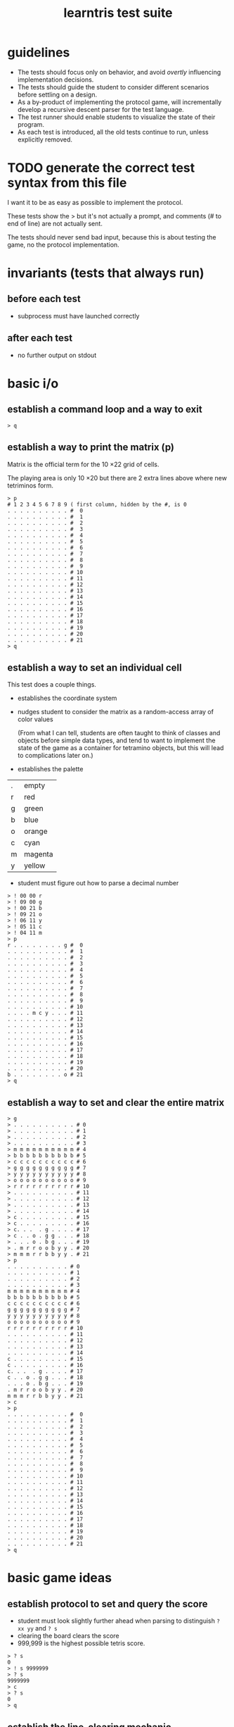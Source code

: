 #+title: learntris test suite

* guidelines

- The tests should focus only on behavior, and avoid /overtly/ influencing implementation decisions.
- The tests should guide the student to consider different scenarios before settling on a design.
- As a by-product of implementing the protocol game, will incrementally develop a recursive descent parser for the test language.
- The test runner should enable students to visualize the state of their program.
- As each test is introduced, all the old tests continue to run, unless explicitly removed.

* TODO generate the correct test syntax from this file

I want it to be as easy as possible to implement the protocol.

These tests show the > but it's not actually a prompt, and
comments (# to end of line) are not actually sent.

The tests should never send bad input, because this is about
testing the game, no the protocol implementation.

* invariants (tests that always run)
** before each test
- subprocess must have launched correctly

** after each test
- no further output on stdout

* basic i/o
** establish a command loop and a way to exit

#+begin_src
> q
#+end_src

** establish a way to print the matrix (p)

Matrix is the official term for the 10 \times 22 grid of cells.

The playing area is only 10 \times 20 but there are 2 extra lines
above where new tetriminos form.

#+begin_src
> p
# 1 2 3 4 5 6 7 8 9 ( first column, hidden by the #, is 0
. . . . . . . . . . #  0
. . . . . . . . . . #  1
. . . . . . . . . . #  2
. . . . . . . . . . #  3
. . . . . . . . . . #  4
. . . . . . . . . . #  5
. . . . . . . . . . #  6
. . . . . . . . . . #  7
. . . . . . . . . . #  8
. . . . . . . . . . #  9
. . . . . . . . . . # 10
. . . . . . . . . . # 11
. . . . . . . . . . # 12
. . . . . . . . . . # 13
. . . . . . . . . . # 14
. . . . . . . . . . # 15
. . . . . . . . . . # 16
. . . . . . . . . . # 17
. . . . . . . . . . # 18
. . . . . . . . . . # 19
. . . . . . . . . . # 20
. . . . . . . . . . # 21
> q
#+end_src

** establish a way to set an individual cell

This test does a couple things.

- establishes the coordinate system

- nudges student to consider the matrix as a random-access array of color values

  (From what I can tell, students are often taught to think of classes and objects before simple data types,
   and tend to want to implement the state of the game as a container for tetramino objects, but this will
   lead to complications later on.)

- establishes the palette
| . | empty   |
| r | red     |
| g | green   |
| b | blue    |
| o | orange  |
| c | cyan    |
| m | magenta |
| y | yellow  |

- student must figure out how to parse a decimal number

#+begin_src
> ! 00 00 r
> ! 09 00 g
> ! 00 21 b
> ! 09 21 o
> ! 06 11 y
> ! 05 11 c
> ! 04 11 m
> p
r . . . . . . . . g #  0
. . . . . . . . . . #  1
. . . . . . . . . . #  2
. . . . . . . . . . #  3
. . . . . . . . . . #  4
. . . . . . . . . . #  5
. . . . . . . . . . #  6
. . . . . . . . . . #  7
. . . . . . . . . . #  8
. . . . . . . . . . #  9
. . . . . . . . . . # 10
. . . . m c y . . . # 11
. . . . . . . . . . # 12
. . . . . . . . . . # 13
. . . . . . . . . . # 14
. . . . . . . . . . # 15
. . . . . . . . . . # 16
. . . . . . . . . . # 17
. . . . . . . . . . # 18
. . . . . . . . . . # 19
. . . . . . . . . . # 20
b . . . . . . . . o # 21
> q
#+end_src

** establish a way to set and clear the entire matrix

#+begin_src
> g
> . . . . . . . . . . # 0
> . . . . . . . . . . # 1
> . . . . . . . . . . # 2
> . . . . . . . . . . # 3
> m m m m m m m m m m # 4
> b b b b b b b b b b # 5
> c c c c c c c c c c # 6
> g g g g g g g g g g # 7
> y y y y y y y y y y # 8
> o o o o o o o o o o # 9
> r r r r r r r r r r # 10
> . . . . . . . . . . # 11
> . . . . . . . . . . # 12
> . . . . . . . . . . # 13
> . . . . . . . . . . # 14
> c . . . . . . . . . # 15
> c . . . . . . . . . # 16
> c. . .  . g . . . . # 17
> c . . o . g g . . . # 18
> . . . o . b g . . . # 19
> . m r r o o b y y . # 20
> m m m r r b b y y . # 21
> p
. . . . . . . . . . # 0
. . . . . . . . . . # 1
. . . . . . . . . . # 2
. . . . . . . . . . # 3
m m m m m m m m m m # 4
b b b b b b b b b b # 5
c c c c c c c c c c # 6
g g g g g g g g g g # 7
y y y y y y y y y y # 8
o o o o o o o o o o # 9
r r r r r r r r r r # 10
. . . . . . . . . . # 11
. . . . . . . . . . # 12
. . . . . . . . . . # 13
. . . . . . . . . . # 14
c . . . . . . . . . # 15
c . . . . . . . . . # 16
c. . .  . g . . . . # 17
c . . o . g g . . . # 18
. . . o . b g . . . # 19
. m r r o o b y y . # 20
m m m r r b b y y . # 21
> c
> p
. . . . . . . . . . #  0
. . . . . . . . . . #  1
. . . . . . . . . . #  2
. . . . . . . . . . #  3
. . . . . . . . . . #  4
. . . . . . . . . . #  5
. . . . . . . . . . #  6
. . . . . . . . . . #  7
. . . . . . . . . . #  8
. . . . . . . . . . #  9
. . . . . . . . . . # 10
. . . . . . . . . . # 11
. . . . . . . . . . # 12
. . . . . . . . . . # 13
. . . . . . . . . . # 14
. . . . . . . . . . # 15
. . . . . . . . . . # 16
. . . . . . . . . . # 17
. . . . . . . . . . # 18
. . . . . . . . . . # 19
. . . . . . . . . . # 20
. . . . . . . . . . # 21
> q
#+end_src


* basic game ideas
** establish protocol to set and query the score

- student must look slightly further ahead when parsing to distinguish =? xx yy= and =? s=
- clearing the board clears the score
- 999,999 is the highest possible tetris score.

#+begin_src
> ? s
0
> ! s 9999999
> ? s
9999999
> c
> ? s
0
> q
#+end_src

** establish the line-clearing mechanic

- demonstrate a scenario in which the 'list of tetraminos' is not useful
- introduce the concept of tick as bunit of time, and /step/ (=s=) as the command to cause it
  - if students clear the line without waiting for the =s= command, it causes a regression in the previous test
  - the ui should not mention this up front. it's better for students to learn to value feedback from tests.
- introduces the concept of state in the parser ( =! s= vs =s= )

#+begin_src
> ? s
0
> g
> . . . . . . . . . . # 0
> . . . . . . . . . . # 1
> . . . . . . . . . . # 2
> . . . . . . . . . . # 3
> . . . . . . . . . . # 4
> . . . . . . . . . . # 5
> . . . . . . . . . . # 6
> . . . . . . . . . . # 7
> . . . . . . . . . . # 8
> . . . . . . . . . . # 9
> m c r g . y m c o b # 10
> . . . . . . . . . . # 11
> . . . . . . . . . . # 12
> m y o . c r g c m y # 13
> . . . . . . . . . . # 14
> . . . . . . . . . . # 15
> . . . . . . . . . . # 16
> . . . . . . . . . . # 17
> . . . . . . . . . . # 18
> . . . . . . . . . . # 19
> . . . . . . . . . . # 20
> . . . . . . . . . . # 21
> ! 04 10 g
> s
> p
. . . . . . . . . . #  0
. . . . . . . . . . #  1
. . . . . . . . . . #  2
. . . . . . . . . . #  3
. . . . . . . . . . #  4
. . . . . . . . . . #  5
. . . . . . . . . . #  6
. . . . . . . . . . #  7
. . . . . . . . . . #  8
. . . . . . . . . . #  9
. . . . . . . . . . # 10
. . . . . . . . . . # 11
. . . . . . . . . . # 12
m y o . c r g c m y # 13
. . . . . . . . . . # 14
. . . . . . . . . . # 15
. . . . . . . . . . # 16
. . . . . . . . . . # 17
. . . . . . . . . . # 18
. . . . . . . . . . # 19
. . . . . . . . . . # 20
. . . . . . . . . . # 21
> q
#+end_src

** introduce the tetraminos
*** The I (cyan)

- these are chosen random, so we need to set them
- capital letters
- math = tetromino or tetramino, like domino. The Tetris Company calls them Tetriminos\trade
- introduce =t= and =;=
- students will have to map the tetraminos to their proper colors colors
- the grid sizes are different because of rotation
  - these are the Super Rotation System (SRS) spawn states
  - but do thing at a time

I spawns in a 4 x 4 grid:

#+begin_src
> I
> t
. . . .
c c c c
. . . .
. . . .
> q
#+end_src

*** Introduce multiple commands on one line.

#+begin_src
> I t q
. . . .
c c c c
. . . .
. . . .
#+end_src

*** The O (yellow)

The O spawns in a 4 \times 3 grid:

#+begin_src
> O t q
. y y .
. y y .
. . . .
#+end_src

*** The Z (red)

The Z and others fit in 3x3 grids

#+begin_src
> Z t q
r r .
. r r
. . .
#+end_src

*** The S (green)

#+begin_src
> S t
. g g
g g .
. . .
#+end_src

*** The J (blue)

#+begin_src
> J t
b . .
b b b
. . .
#+end_src

*** The L (orange)

#+begin_src
> L t
. . o
o o o
. . .
#+end_src

*** The T (magenta)

#+begin_src
> T t
. m .
m m m
. . .
#+end_src


** TODO introduce rotation systems (and the SRS in particular)
  reference http://tetrisconcept.net/wiki/SRS

#+begin_src

#+end_src

** TODO legal issues
- they like to send DCMA notices apparently... http://en.wikipedia.org/wiki/The_Tetris_Company
- but that's for a market where games are actually sold.

** COMMENT new test template
#+begin_src
. . . . . . . . . . #  0
. . . . . . . . . . #  1
. . . . . . . . . . #  2
. . . . . . . . . . #  3
. . . . . . . . . . #  4
. . . . . . . . . . #  5
. . . . . . . . . . #  6
. . . . . . . . . . #  7
. . . . . . . . . . #  8
. . . . . . . . . . #  9
. . . . . . . . . . # 10
. . . . . . . . . . # 11
. . . . . . . . . . # 12
. . . . . . . . . . # 13
. . . . . . . . . . # 14
. . . . . . . . . . # 15
. . . . . . . . . . # 16
. . . . . . . . . . # 17
. . . . . . . . . . # 18
. . . . . . . . . . # 19
. . . . . . . . . . # 20
. . . . . . . . . . # 21
> q
#+end_src


* summary of the command language

(upper case letters are stand for numbers)

| cmd       | args                   |
|-----------+------------------------|
| q         | quit                   |
| p         | print                  |
| c         | clear                  |
| g         | given                  |
| ! XX YY C | set (x,y) to color     |
| ? s       | read score             |
| s         | step                   |
| t         | show falling tetramino |
| ;         | separate commands      |




